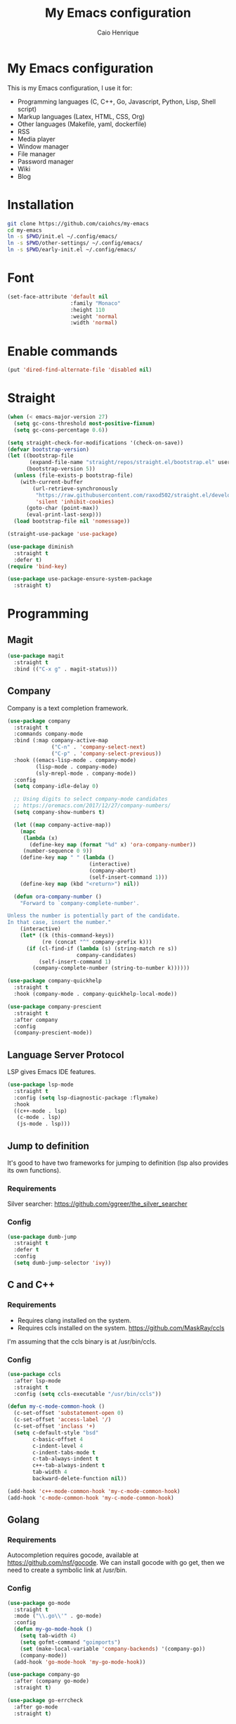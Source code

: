#+TITLE: My Emacs configuration
#+AUTHOR: Caio Henrique
#+OPTIONS: toc:nil

* My Emacs configuration
#+ATTR_HTML: :width 100%
[[./imgs/my-emacs.png]]

This is my Emacs configuration, I use it for:
- Programming languages (C, C++, Go, Javascript, Python, Lisp, Shell script)
- Markup languages (Latex, HTML, CSS, Org)
- Other languages (Makefile, yaml, dockerfile)
- RSS
- Media player
- Window manager
- File manager
- Password manager
- Wiki
- Blog

* Installation
#+begin_src bash
  git clone https://github.com/caiohcs/my-emacs
  cd my-emacs
  ln -s $PWD/init.el ~/.config/emacs/
  ln -s $PWD/other-settings/ ~/.config/emacs/
  ln -s $PWD/early-init.el ~/.config/emacs/
#+end_src

* Font
#+begin_src emacs-lisp :tangle yes
  (set-face-attribute 'default nil
                      :family "Monaco"
                      :height 110
                      :weight 'normal
                      :width 'normal)
#+end_src

* Enable commands
#+begin_src emacs-lisp :tangle yes
  (put 'dired-find-alternate-file 'disabled nil)
#+end_src


* Straight
#+begin_src emacs-lisp :tangle yes
  (when (< emacs-major-version 27)
    (setq gc-cons-threshold most-positive-fixnum)
    (setq gc-cons-percentage 0.6))

  (setq straight-check-for-modifications '(check-on-save))
  (defvar bootstrap-version)
  (let ((bootstrap-file
         (expand-file-name "straight/repos/straight.el/bootstrap.el" user-emacs-directory))
        (bootstrap-version 5))
    (unless (file-exists-p bootstrap-file)
      (with-current-buffer
          (url-retrieve-synchronously
           "https://raw.githubusercontent.com/raxod502/straight.el/develop/install.el"
           'silent 'inhibit-cookies)
        (goto-char (point-max))
        (eval-print-last-sexp)))
    (load bootstrap-file nil 'nomessage))

  (straight-use-package 'use-package)

  (use-package diminish
    :straight t
    :defer t)
  (require 'bind-key)

  (use-package use-package-ensure-system-package
    :straight t)
#+end_src

* Programming
** Magit
#+BEGIN_SRC emacs-lisp :tangle yes
  (use-package magit
    :straight t
    :bind (("C-x g" . magit-status)))
#+END_SRC

** Company
Company is a text completion framework.
#+BEGIN_SRC emacs-lisp :tangle yes
  (use-package company
    :straight t
    :commands company-mode
    :bind (:map company-active-map
                ("C-n" . 'company-select-next)
                ("C-p" . 'company-select-previous))
    :hook ((emacs-lisp-mode . company-mode)
           (lisp-mode . company-mode)
           (sly-mrepl-mode . company-mode))
    :config
    (setq company-idle-delay 0)

    ;; Using digits to select company-mode candidates
    ;; https://oremacs.com/2017/12/27/company-numbers/
    (setq company-show-numbers t)

    (let ((map company-active-map))
      (mapc
       (lambda (x)
         (define-key map (format "%d" x) 'ora-company-number))
       (number-sequence 0 9))
      (define-key map " " (lambda ()
                            (interactive)
                            (company-abort)
                            (self-insert-command 1)))
      (define-key map (kbd "<return>") nil))

    (defun ora-company-number ()
      "Forward to `company-complete-number'.

  Unless the number is potentially part of the candidate.
  In that case, insert the number."
      (interactive)
      (let* ((k (this-command-keys))
             (re (concat "^" company-prefix k)))
        (if (cl-find-if (lambda (s) (string-match re s))
                        company-candidates)
            (self-insert-command 1)
          (company-complete-number (string-to-number k))))))

  (use-package company-quickhelp
    :straight t
    :hook (company-mode . company-quickhelp-local-mode))

  (use-package company-prescient
    :straight t
    :after company
    :config
    (company-prescient-mode))
#+END_SRC

** Language Server Protocol
LSP gives Emacs IDE features.
#+BEGIN_SRC emacs-lisp :tangle yes
  (use-package lsp-mode
    :straight t
    :config (setq lsp-diagnostic-package :flymake)
    :hook
    ((c++-mode . lsp)
     (c-mode . lsp)
     (js-mode . lsp)))
#+END_SRC

** Jump to definition
It's good to have two frameworks for jumping to definition (lsp also provides its own functions).

*** Requirements
Silver searcher: https://github.com/ggreer/the_silver_searcher

*** Config
#+begin_src emacs-lisp :tangle yes
  (use-package dumb-jump
    :straight t
    :defer t
    :config
    (setq dumb-jump-selector 'ivy))
#+end_src

** C and C++
*** Requirements
- Requires clang installed on the system.
- Requires ccls installed on the system. https://github.com/MaskRay/ccls
I'm assuming that the ccls binary is at /usr/bin/ccls.

*** Config
#+BEGIN_SRC emacs-lisp :tangle yes
  (use-package ccls
    :after lsp-mode
    :straight t
    :config (setq ccls-executable "/usr/bin/ccls"))

  (defun my-c-mode-common-hook ()
    (c-set-offset 'substatement-open 0)
    (c-set-offset 'access-label '/)
    (c-set-offset 'inclass '+)
    (setq c-default-style "bsd"
          c-basic-offset 4
          c-indent-level 4
          c-indent-tabs-mode t
          c-tab-always-indent t
          c++-tab-always-indent t
          tab-width 4
          backward-delete-function nil))

  (add-hook 'c++-mode-common-hook 'my-c-mode-common-hook)
  (add-hook 'c-mode-common-hook 'my-c-mode-common-hook)
#+END_SRC

** Golang
*** Requirements
Autocompletion requires gocode, available at https://github.com/nsf/gocode.
We can install gocode with go get, then we need to create a symbolic link at /usr/bin.

*** Config
#+BEGIN_SRC emacs-lisp :tangle yes
  (use-package go-mode
    :straight t
    :mode ("\\.go\\'" . go-mode)
    :config
    (defun my-go-mode-hook ()
      (setq tab-width 4)
      (setq gofmt-command "goimports")
      (set (make-local-variable 'company-backends) '(company-go))
      (company-mode))
    (add-hook 'go-mode-hook 'my-go-mode-hook))

  (use-package company-go
    :after (company go-mode)
    :straight t)

  (use-package go-errcheck
    :after go-mode
    :straight t)
#+END_SRC

** Lisp
*** Config
#+BEGIN_SRC emacs-lisp :tangle yes
  (use-package sly
    :straight t
    :defer t
    :config
    (setq inferior-lisp-program "sbcl"))

  (use-package suggest
    :straight t
    :defer t)

  (use-package lispy
    :straight t
    :hook ((emacs-lisp-mode . lispy-mode)
           (lisp-mode . lispy-mode)
           (clojure-mode . lispy-mode)
           (scheme-mode . lispy-mode)
           (sly-mrepl-mode . lispy-mode)))
#+END_SRC

** Scheme
#+BEGIN_SRC emacs-lisp :tangle yes
  (use-package geiser
    :straight t
    :defer run-geiser
    :config
    ;; I have to use the guile2.2 binary because of Fedora
    (setq geiser-guile-binary "guile2.2"))
#+END_SRC

** Clojure
#+BEGIN_SRC emacs-lisp :tangle yes
  (use-package cider
    :straight t
    :defer t)
#+END_SRC

** Python
#+BEGIN_SRC emacs-lisp :tangle yes
  (use-package elpy
    :straight t
    :hook ((python-mode . elpy-enable)
           (python-mode . display-line-numbers-mode))
    :config (setq elpy-rpc-backend "jedi"))

  (use-package lsp-jedi
    :disabled t
    :config
    (with-eval-after-load "lsp-mode"
      (add-to-list 'lsp-disabled-clients 'pyls)
      (add-to-list 'lsp-enabled-clients 'jedi)))

  (use-package lpy
    :straight t
    :hook (python-mode . lpy-mode))

  (use-package dap-mode
    :straight t
    :config (require 'dap-python)
    :after elpy)

  (use-package pytest
    :straight t
    :after elpy)

  (use-package pyenv
    :straight (:host github :repo "aiguofer/pyenv.el")
    :hook (python-mode . global-pyenv-mode))
#+END_SRC

** Haskell
#+BEGIN_SRC emacs-lisp :tangle yes
  (use-package haskell-mode
    :straight t
    :mode ("\\.hs\\'" . haskell-mode))
#+END_SRC

** Web
*** HTML/CSS
#+BEGIN_SRC emacs-lisp :tangle yes
  (use-package emmet-mode
    :straight t
    :hook ((web-mode . emmet-mode)
           (css-mode . emmet-mode)))

  (use-package web-mode
    :straight t
    :mode (("\\.html\\'" . web-mode)))

  (use-package rainbow-mode
    :straight t
    :diminish rainbow-mode
    :hook ((org-mode . rainbow-mode)
           (web-mode . rainbow-mode)))

  (use-package impatient-mode
    :straight t
    :defer t)
#+END_SRC

*** HTTP
#+BEGIN_SRC emacs-lisp :tangle yes
  (use-package simple-httpd
    :straight t
    :defer t)

  (use-package request
    :straight t
    :defer t)
#+END_SRC

*** JS
#+BEGIN_SRC emacs-lisp :tangle yes
  (use-package js2-mode
    :straight t
    :mode ("\\.js\\'" . js2-mode))

  (use-package tide
    :straight t
    :hook (js-mode . tide-mode)
    :config
    (tide-setup)
    (setq company-tooltip-align-annotations t)
    (eldoc-mode)
    (tide-hl-identifier-mode)
    (company-mode))
#+END_SRC

** Yaml
#+BEGIN_SRC emacs-lisp :tangle yes
  (use-package yaml-mode
    :straight t
    :mode ("\\.yml\\'" . yaml-mode))
#+END_SRC

** Docker
#+BEGIN_SRC emacs-lisp :tangle yes
  (use-package docker
    :straight t
    :commands docker)

  (use-package dockerfile-mode
    :straight t
    :mode ("Dockerfile\\'" . dockerfile-mode))
#+END_SRC

** Yasnippet
*** Config
#+begin_src emacs-lisp :tangle yes
  (use-package yasnippet
    :straight t
    :hook ((lisp-interaction-mode . yas-minor-mode)
           (emacs-lisp-mode . yas-minor-mode)
           (lisp-mode . yas-minor-mode)
           (org-mode . yas-minor-mode)
           (c++-mode . yas-minor-mode)
           (c-mode . yas-minor-mode)))

  (use-package yasnippet-snippets
    :straight t
    :after yasnippet
    :defer 3.2
    :config (yas-reload-all))
#+end_src

*** Tiny
Tiny Is Not Yasnippet
#+BEGIN_SRC emacs-lisp :tangle yes
  (use-package tiny
    :straight t
    :defer t)
#+END_SRC

* Dashboard
#+BEGIN_SRC emacs-lisp :tangle yes
  ;; Dashboard requirements.
  (use-package all-the-icons
    :straight t)

  (use-package page-break-lines
    :straight t)

  (use-package dashboard
    :straight t
    :after (all-the-icons page-break-lines)
    :config
    ;; Dashboard configuration.
    (dashboard-setup-startup-hook)
    (setq dashboard-banner-logo-title "Welcome to Emacs")
    (setq dashboard-startup-banner 'logo)
    (setq dashboard-items '((recents . 5)
                            (bookmarks . 5)))
    (setq dashboard-set-init-info t)
    (setq dashboard-set-heading-icons t)
    (setq dashboard-set-file-icons t)
    (setq initial-buffer-choice (lambda () (get-buffer "*dashboard*"))))
#+END_SRC

* Org
** Config
#+BEGIN_SRC emacs-lisp :tangle yes
  (use-package org
    :straight t
    :mode ("\\.org\\'" . org-mode)
    :diminish org-indent-mode
    :config
    (setq org-agenda-files "~/notes/agenda.org")
    (setq org-directory "~/notes")
    (require 'ox-html)
    (require 'ox-latex)
    (require 'ox-md)
    (setq org-startup-indented t)
    (org-babel-do-load-languages
     'org-babel-load-languages
     '((python . t)
       (emacs-lisp . t)
       (shell . t)
       (lisp . t)
       (gnuplot . t)
       (R . t)
       (C . t)))
    (setq org-src-window-setup 'current-window)
    (setq org-agenda-window-setup 'current-window))

  ;; GNU Emacs minor mode that provides vi-like bindings for org-mode
  (use-package worf
    :straight t
    :hook (org-mode . worf-mode))

  (use-package org-bullets
    :straight t
    :hook (org-mode . org-bullets-mode))

  (use-package ob-async
    :straight t
    :defer 7.3)

  ;; references
  (use-package org-ref
    :straight t
    :defer t
    :config
    (setq reftex-default-bibliography '("~/notes/roam/math.bib")
          org-ref-default-bibliography '("~/notes/roam/math.bib")))
#+END_SRC

** Roam
#+BEGIN_SRC emacs-lisp :tangle yes
  (use-package org-roam
    :straight t
    ;; :ensure-system-package
    ;; ((sqlite3)
    ;;  (graphviz))
    :defer t
    :bind
    (:map org-roam-mode-map
          (("C-c n l" . org-roam)
           ("C-c n f" . org-roam-find-file)
           ("C-c n g" . org-roam-graph-show))
          :map org-mode-map
          (("C-c n i" . org-roam-insert))
          (("C-c n I" . org-roam-insert-immediate)))
    :config
    (setq org-roam-directory "~/notes/roam/")
    (setq org-roam-index-file "Index.org")
    (setq org-roam-graph-node-extra-config '(("shape" . "ellipse")
                                             ("style" . "rounded,filled")
                                             ("fillcolor" . "#EFEFFF")
                                             ("color" . "#DEDEFF")
                                             ("fontcolor" . "#111111")))
    (setq org-roam-graph-viewer "chromium")
    (setq org-roam-capture-templates
          (list `("d" "default" plain #'org-roam--capture-get-point
                  "%?"
                  :file-name "%<%Y%m%d%H%M%S>-${slug}"
                  :head ,(concat "#+title: ${title}\n"
                                 "#+author: \"Caio Henrique\"\n"
                                 "#+date: <%<%Y-%m-%d>>\n")
                  :unnarrowed t)))
    (require 'org-roam-protocol))

  (use-package org-roam-server
    :straight t
    :defer t
    :config
    (setq org-roam-server-host "0.0.0.0"
          org-roam-server-port 8082
          org-roam-server-export-inline-images t
          org-roam-server-authenticate nil
          org-roam-server-network-poll t
          org-roam-server-network-arrows nil
          org-roam-server-network-label-truncate t
          org-roam-server-network-label-truncate-length 60
          org-roam-server-network-label-wrap-length 20))
#+END_SRC

** Exporting
#+BEGIN_SRC emacs-lisp :tangle yes
  ;; Export to html with syntax highlighting
  (use-package htmlize
    :straight t
    :defer t)

  ;; Export to Markdown with syntax highlighting
  (use-package ox-gfm
    :straight t
    :defer t)
#+END_SRC

** Presentations
*** Requirements
Requires reveal.js to create html presentations.

*** Config
#+BEGIN_SRC emacs-lisp :tangle yes
  ;; Package used to create presentations using reveal.js.
  ;; Requires the installation of reveaj.js.
  (use-package ox-reveal
    :straight t
    :defer t
    :config
    (setq org-reveal-root "file:///home/spvk/notes/presentations/reveal.js"))
#+END_SRC

* Plots
** gnuplot
#+begin_src emacs-lisp :tangle yes
  (use-package gnuplot
    :straight t
    :defer t)
#+end_src

** R
#+begin_src emacs-lisp :tangle yes
  (use-package ess
    :straight t
    :defer t)
#+end_src

* Markdown
#+BEGIN_SRC emacs-lisp :tangle yes
  (use-package markdown-toc
    :straight t
    :defer t)
#+END_SRC

* LaTeX
#+BEGIN_SRC emacs-lisp :tangle yes
  (use-package tex
    :straight auctex
    :defer t
    :hook (TeX-mode . (lambda ()
                        (company-mode)))
    :config
    (setq TeX-auto-save t)
    (setq TeX-parse-self t))

  (use-package company-auctex
    :straight t
    :after (auctex company)
    :config
    (company-auctex-init))

  (use-package ivy-bibtex
    :straight t
    :after auctex
    :config
    (setq bibtex-completion-bibliography
          '("~/projects/tex/test.bib")))
#+END_SRC

* Theme
My favorite themes packages are zerodark-theme, kaolin-themes, moe-theme and dracula-theme.
There is a function bound to <f5> to switch between light mode and dark mode.
#+BEGIN_SRC emacs-lisp :tangle yes
  (use-package kaolin-themes
    :straight t)

  (use-package doom-themes
    :straight t)

  (defun toggle-light-dark-theme--custom-choices (theme)
    "Used to create the choice widget options of the
  toggle-light-dark-theme custom variables."
    `(const :tag ,(symbol-name theme) ,theme))

  (defcustom toggle-light-dark-theme-light-theme 'doom-acario-light
    "The light theme that the function toggle-light-dark-theme will use."
    :type `(choice ,@(mapcar #'toggle-light-dark-theme--custom-choices
                             (custom-available-themes))))

  (defcustom toggle-light-dark-theme-dark-theme 'kaolin-galaxy
    "The dark theme that the function toggle-light-dark-theme will use."
    :type `(choice ,@(mapcar #'toggle-light-dark-theme--custom-choices
                             (custom-available-themes))))

  (defvar toggle-light-dark-theme--current-theme 'dark)

  (defun toggle-light-dark-theme ()
    "Disables all custom enabled themes and then toggles between a
  light and a dark theme, which are the values of the variables
  toggle-light-dark-theme-light-theme and toggle-light-dark-theme-dark-theme."
    (interactive)
    (mapc #'disable-theme custom-enabled-themes)
    (powerline-reset)
    (cond ((eq toggle-light-dark-theme--current-theme 'light)
           (load-theme toggle-light-dark-theme-dark-theme)
           (setq toggle-light-dark-theme--current-theme 'dark))
          (t
           (load-theme toggle-light-dark-theme-light-theme)
           (setq toggle-light-dark-theme--current-theme 'light))))

  (define-key-after
    global-map
    [menu-bar options customize customize-toggle-light-dark-theme]
    '("Toggle light and dark theme" . toggle-light-dark-theme)
    'customize-themes)

  (global-set-key (kbd "<f5>") #'toggle-light-dark-theme)
#+END_SRC

* Hydra
#+BEGIN_SRC emacs-lisp :tangle yes
  (use-package hydra
    :straight t
    :defer 2.5)
#+END_SRC

** Hydra Modal editing
[[./imgs/hydra.png]]
#+BEGIN_SRC emacs-lisp :tangle yes
  (load-file (concat user-emacs-directory "other-settings/hydra-modal.el"))
#+END_SRC

** Hydra EMMS
#+BEGIN_SRC emacs-lisp :tangle yes
  (defhydra hydra-emms (:color teal
                               :hint nil)
    "
      _p_:laylist  _b_:rowse  _r_:eset  _c_:onnect
      _k_:ill      _u_:pdate
    "
    ("q" nil "quit")
    ("p" emms)
    ("b" emms-smart-browse)
    ("r" emms-player-mpd-update-all-reset-cache)
    ("c" mpd/start-music-daemon)
    ("k" mpd/kill-music-daemon)
    ("u" mpd/update-database))

  (global-set-key (kbd "s-m") 'hydra-emms/body)
  (global-set-key (kbd "C-: m") 'hydra-emms/body)
#+END_SRC

** Hydra to launch programs
#+BEGIN_SRC emacs-lisp :tangle yes
  (defun exwm-async-run (name)
    (start-process name nil name))

  (defhydra hydra-programs (:color teal
                               :hint nil)
    "
    _B_:rowser _a_:genda    _e_:lfeed _p_:ass     _y_:tdl
    _g_:nus    _D_:ebbugs   _s_:hell  _w_:ebjump  _d_:ictionary
    _i_:spell  _b_:ookmarks _E_:ww    _r_:ecentf  _c_:alc
    "
    ("q" nil "quit")
    ("B" (exwm-async-run "chromium"))
    ("b" hydra-bookmarks/body)
    ("d" hydra-dictionary/body)
    ("a" org-agenda)
    ("i" hydra-ispell/body)
    ("e" elfeed)
    ("E" eww-search-words)
    ("p" pass)
    ("c" calc)
    ("r" counsel-recentf)
    ("g" gnus)
    ("D" debbugs-gnu)
    ("s" eshell)
    ("w" webjump)
    ("y" hydra-ytdl/body))

  (global-set-key (kbd "C-c p") 'hydra-programs/body)
#+END_SRC

** Hydra dictionary
#+BEGIN_SRC emacs-lisp :tangle yes
  (defhydra hydra-dictionary (:color teal
                                     :hint nil)
      ("q" nil "quit")
      ("l" dictionary-lookup-definition "lookup")
      ("s" dictionary-search "search")
      ("n" dictionary-new-search "new search")
      ("p" dictionary-previous "previous")
      ("c" dictionary-close "close"))
#+END_SRC

** Hydra ispell
#+BEGIN_SRC emacs-lisp :tangle yes
  (defhydra hydra-ispell (:color teal
                                 :hint nil)
      "
      _r_:egion  _c_:hange-dictionary
      "
      ("q" nil "quit")
      ("r" ispell-region)
      ("c" ispell-change-dictionary))
#+END_SRC

** Hydra multiple cursors
#+BEGIN_SRC emacs-lisp :tangle yes
  (defhydra hydra-multiple-cursors (:color pink
                                           :hint nil
                                           :post hydra-modal--call-body-conditionally)
    ("q" nil "quit")
    ("n" mc/mark-next-like-this "next" :column "Mark")
    ("p" mc/mark-previous-like-this "previous")
    ("N" mc/unmark-next-like-this "next" :column "Unmark")
    ("P" mc/unmark-previous-like-this "previous")
    ("r" mc/mark-all-like-this "like region" :column "All like this")
    ("R" mc/mark-all-in-region "in region")
    ("a" mc/edit-beginnings-of-lines "beginning" :column "Lines")
    ("e" mc/edit-ends-of-lines "end")
    ("i n" mc/insert-numbers "numbers" :column "Insert")
    ("i l" mc/insert-letters "letters")
    ("S s" mc/sort-regions "sort" :column "Sort")
    ("S r" mc/reverse-regions "reverse")
    ("s n" mc/skip-to-next-like-this "next" :column "Skip")
    ("s p" mc/skip-to-previous-like-this "previous"))

  (global-set-key (kbd "C-c m") 'hydra-multiple-cursors/body)
#+END_SRC

** Hydra project
#+begin_src emacs-lisp :tangle yes
  (defhydra hydra-project (:color teal
                                  :hint nil)
    "
    _f_: find-file  _g_: regexp  _e_: eshell   _G_: interactive regexp
    _c_: compile    _d_: dired   _r_: replace  _&_: async shell
    _b_: buffers    _p_: projects            ^^_k_: kill buffer
    "
    ("q" nil "quit")
    ("f" project-find-file)
    ("g" project-find-regexp)
    ("b" project-switch-to-buffer)
    ("k" project-kill-buffers)
    ("G" project-search)
    ("r" project-query-replace-regexp)
    ("d" project-dired)
    ("e" project-eshell)
    ("c" project-compile)
    ("p" project-switch-project)
    ("&" project-async-shell-command))

  (global-set-key (kbd "C-c P") 'hydra-project/body)
#+end_src

** Hydra AVY
#+BEGIN_SRC emacs-lisp :tangle yes
  (defhydra hydra-avy (:color teal
                              :hint nil
                              :post hydra-modal--call-body-conditionally)
    ("q" nil "quit")
    (":" avy-goto-char-timer "timer" :column "Motion")
    (";" avy-goto-char-2 "char2")
    ("p" avy-goto-word-1-above "above")
    ("n" avy-goto-word-1-below "below")
    ("'" avy-goto-line "line")
    ("p" avy-pop-mark "pop")
    ("m '" avy-move-line "line" :column "Move")
    ("m r" avy-move-region "region")
    ("t" avy-transpose-lines-in-region "transpose")
    ("k r" avy-kill-region "region" :column "Kill")
    ("k '" avy-kill-whole-line "line"))

  (global-set-key (kbd "C-:") 'hydra-avy/body)
#+END_SRC

** Hydra macros
#+BEGIN_SRC emacs-lisp :tangle yes
  (defhydra hydra-macros (:color teal
                                 :hint nil)
    "
    _r_: region  _e_: execute   _c_: counter  _f_: format
    _n_: next    _p_: previous  _i_: insert   _q_: query
   _(_: start  _)_: stop
    "
    ("q" nil "quit")
    ("Q" kbd-macro-query)
    ("(" kmacro-start-macro-or-insert-counter)
    (")" kmacro-end-or-call-macro)
    ("r" apply-macro-to-region-lines)
    ("e" kmacro-end-and-call-macro)
    ("n" kmacro-cycle-ring-next)
    ("p" kmacro-cycle-ring-previous)
    ("i" kmacro-insert-counter)
    ("c" kmacro-set-counter)
    ("q" kbd-macro-query)
    ("f" kmacro-set-format))

  (global-set-key (kbd "C-c M") 'hydra-macros/body)
#+END_SRC

** Hydra Youtube dl
#+BEGIN_SRC emacs-lisp :tangle yes
  (defhydra hydra-ytdl (:color teal
                               :hint nil)
    "
    _d_:ownload   _l_:ist  _o_:pen  _p_:laylist
    "
    ("q" nil "quit")
    ("d" ytdl-download)
    ("o" ytdl-download-open)
    ("l" ytdl-show-list)
    ("p" ytdl-download-playlist))
#+END_SRC

** Hydra dump jump
https://github.com/jacktasia/dumb-jump
#+BEGIN_SRC emacs-lisp :tangle yes
  (defhydra hydra-dumb-jump (:color teal :columns 3)
    "Dumb Jump"
    ("q" nil "quit")
    ("j" dumb-jump-go "Go")
    ("o" dumb-jump-go-other-window "Other window")
    ("e" dumb-jump-go-prefer-external "Go external")
    ("i" dumb-jump-go-prompt "Prompt")
    ("l" dumb-jump-quick-look "Quick look")
    ("b" dumb-jump-back "Back")
    ("x" dumb-jump-go-prefer-external-other-window "Go external other window"))
#+END_SRC

** Hydra IDE
#+begin_src emacs-lisp :tangle yes
  (defhydra hydra-ide (:color teal
                              :hint nil)
    ("q" nil "quit")
    ("l" hydra-lsp/body "lsp" :column "IDE features")
    ("d" hydra-dumb-jump/body "dumb-jump"))

  (global-set-key (kbd "C-c i") 'hydra-ide/body)
#+end_src

** Hydra lsp
https://github.com/abo-abo/hydra/wiki/lsp-mode
#+BEGIN_SRC emacs-lisp :tangle yes
  (defhydra hydra-lsp (:exit t :hint nil)
    "
   Buffer^^               Server^^                   Symbol
  -------------------------------------------------------------------------------------
   [_f_] format           [_M-r_] restart            [_d_] declaration  [_i_] implementation  [_o_] documentation
   [_m_] imenu            [_S_]   shutdown           [_D_] definition   [_t_] type            [_r_] rename
   [_x_] execute action   [_M-s_] describe session   [_R_] references   [_s_] signature"
    ("d" lsp-find-declaration)
    ("D" lsp-ui-peek-find-definitions)
    ("R" lsp-ui-peek-find-references)
    ("i" lsp-ui-peek-find-implementation)
    ("t" lsp-find-type-definition)
    ("s" lsp-signature-help)
    ("o" lsp-describe-thing-at-point)
    ("r" lsp-rename)

    ("f" lsp-format-buffer)
    ("m" lsp-ui-imenu)
    ("x" lsp-execute-code-action)

    ("M-s" lsp-describe-session)
    ("M-r" lsp-restart-workspace)
    ("S" lsp-shutdown-workspace))
#+END_SRC

** Hydra Org Roam
#+BEGIN_SRC emacs-lisp :tangle yes
  (defhydra hydra-roam (:color teal
                               :hint nil)
    "
    _f_:ind file  _i_:nsert  _I_:ndex  _g_:raph
    _c_:apture  _s_:erver
    "
    ("q" nil "quit")
    ("f" org-roam-find-file)
    ("i" org-roam-insert)
    ("I" org-roam-jump-to-index)
    ("g" org-roam-graph)
    ("c" org-roam-capture)
    ("s" org-roam-server-mode))

  (global-set-key (kbd "C-c r") 'hydra-roam/body)
#+END_SRC

** Hydra frames
#+BEGIN_SRC emacs-lisp :tangle yes
  (defhydra hydra-frames-windows (:color teal
                                         :hint nil)
    "
    Frame commands:
    _m_: make-frame   _d_: delete-frame          _Z_: suspend-frame
    _q_: quit         _b_: buffer-other-frame    _M_: toggle-maximize
    _o_: other-frame  _f_: find-file-other-frame
    Window commands:
    _0_: delete-window     _1_: delete-other-window  _2_: split below
    _3_: split right       _\\^_: enlarge vertical     _-_: shrink vertical
    _{_: shrink horizontal _}_: enlarge horizontal   _+_: balance-windows
    _a_: ace-window        _t_: toggle-window-split  _O_: other-window
    _k_/_j_/_h_/_l_: windmove-up/down/left/right
    _M-k_/_M-j_/_M-h_/_M-l_: buf-move-up/down/left/right
    Tab hydra: _T_"
    ;; Frame commands
    ("m" make-frame-command)
    ("b" switch-to-buffer-other-frame)
    ("d" delete-frame)
    ("o" other-frame)
    ("f" find-file-other-frame)
    ("Z" suspend-frame)
    ("M" toggle-frame-maximized)
    ;; Window commands
    ("0" delete-window)
    ("1" delete-other-windows)
    ("2" split-window-below)
    ("3" split-window-right)
    ("^" enlarge-window :color pink)
    ("-" shrink-window :color pink)
    ("}" enlarge-window-horizontally :color pink)
    ("{" shrink-window-horizontally :color pink)
    ("+" balance-windows)
    ("t" toggle-window-split)
    ("a" ace-window)
    ("O" other-window)
    ("k" windmove-up)
    ("j" windmove-down)
    ("h" windmove-left)
    ("l" windmove-right)
    ("M-k" buf-move-up)
    ("M-j" buf-move-down)
    ("M-h" buf-move-left)
    ("M-l" buf-move-right)
    ;; Tab hydra
    ("T" hydra-tab/body)
    ("q" nil))

  (global-set-key (kbd "C-z") 'hydra-frames-windows/body)
#+END_SRC

** Hydra tabs
#+begin_src emacs-lisp :tangle yes
  (defhydra hydra-tab (:color teal
                              :hint nil)
    "
    tab-bar commands:
    _2_: tab-new  _<tab>_: tab-next      _C-<tab>_: tab-previous  _b_: switch-to-buffer-other-tab
    _u_: tab-undo  _d_: dired-other-tab  _r_: tab-rename         _<RET>_: tab-bar-select-tab-by-name
    "
    ("q" nil "quit")
    ("2" tab-new)
    ("r" tab-rename)
    ("b" switch-to-buffer-other-tab)
    ("f" find-file-other-tab)
    ("<RET>" tab-bar-select-tab-by-name)
    ("C-<tab>" tab-previous)
    ("<tab>" tab-next)
    ("u" tab-undo)
    ("d" dired-other-tab))
#+end_src

* Ledger
#+begin_src emacs-lisp :tangle yes
  (use-package ledger-mode
    :straight t
    :mode "\\.dat\\'"
    :config
    (setq ledger-reports
          '(("bal" "gpg2 --decrypt %(ledger-file) 2>/dev/null | %(binary) -f - bal")
            ("reg" "gpg2 --decrypt %(ledger-file) 2>/dev/null | %(binary) -f - reg")
            ("payee" "gpg2 --decrypt %(ledger-file) 2>/dev/null | %(binary) -f - reg @%(payee)")
            ("account" "gpg2 --decrypt %(ledger-file) 2>/dev/null | %(binary) -f - reg %(account)"))))
#+end_src

* Bookmarks
#+BEGIN_SRC emacs-lisp :tangle yes
  (defhydra hydra-bookmarks (:color teal
                                    :hint nil)
    ("m" bookmark-set "set")
    ("b" bookmark-jump "jump")
    ("l" list-bookmarks "list")
    ("s" bookmark-save "save")
    ("q" nil "quit"))
#+END_SRC

* Prescient
#+begin_src  emacs-lisp :tangle yes
  (use-package prescient
    :straight t
    :defer t
    :config
    (setq prescient-sort-length-enable nil)
    (setq prescient-save-file (concat user-emacs-directory "personal-settings/prescient-save.el"))
    (prescient-persist-mode))
#+end_src

* Ivy
#+BEGIN_SRC emacs-lisp :tangle yes
  ;;; Global
  ;; Ivy is a generic completion tool
  (use-package ivy
    :straight t
    :diminish ivy-mode
    :defer 0.9
    :config
    (ivy-mode))

  (use-package swiper
    :straight t
    :after ivy
    :bind (("C-s" . swiper)
           ("C-M-s" . swiper-thing-at-point)))

  (use-package counsel
    :straight t
    :after ivy
    :diminish counsel-mode
    :config
    (counsel-mode))

  (use-package ivy-avy
    :straight t
    :after (ivy avy))

  (use-package ivy-prescient
    :straight t
    :after counsel
    :config
    (ivy-prescient-mode)
    (setq ivy-initial-inputs-alist ivy-prescient--old-initial-inputs-alist))
#+END_SRC

* Regular expressions
#+begin_src emacs-lisp :tangle yes
  (use-package visual-regexp-steroids
    :straight t
    :defer t)
#+end_src

* Kill ring
#+BEGIN_SRC emacs-lisp :tangle yes
  (use-package popup-kill-ring
    :straight t
    :bind (("M-y" . popup-kill-ring)))
#+END_SRC

* Which-key
#+BEGIN_SRC emacs-lisp :tangle yes
  (use-package which-key
    :straight t
    :defer t)
#+END_SRC

* Modeline
#+BEGIN_SRC emacs-lisp :tangle yes
  (display-time-mode t)

  (use-package spaceline
    :straight t
    :defer 2.2
    :config
    (require 'spaceline-config)
    (setq powerline-default-separator 'arrow)
    (setq spaceline-line-column-p nil)
    (setq spaceline-buffer-size nil)
    (setq spaceline-workspace-numbers-unicode t)
    (setq spaceline-buffer-encoding-abbrev-p nil)
    (spaceline-spacemacs-theme))
#+END_SRC

* Parentheses
#+BEGIN_SRC emacs-lisp :tangle yes
  (use-package smartparens
    :straight t
    :defer 5.1
    :diminish smartparens-mode
    :config
    (smartparens-global-mode))

  (use-package highlight-parentheses
    :straight t
    :defer 5.3
    :diminish highlight-parentheses-mode
    :config (global-highlight-parentheses-mode))

  (defvar show-paren-delay 0)
  (show-paren-mode t)
#+END_SRC

* Buffer-move
#+BEGIN_SRC emacs-lisp :tangle yes
  (use-package buffer-move
    :straight t
    :defer t)
#+END_SRC

* Toggle window split
From https://www.emacswiki.org/emacs/ToggleWindowSplit
#+begin_src emacs-lisp :tangle yes
  (defun toggle-window-split ()
    (interactive)
    (if (= (count-windows) 2)
        (let* ((this-win-buffer (window-buffer))
               (next-win-buffer (window-buffer (next-window)))
               (this-win-edges (window-edges (selected-window)))
               (next-win-edges (window-edges (next-window)))
               (this-win-2nd (not (and (<= (car this-win-edges)
                                           (car next-win-edges))
                                       (<= (cadr this-win-edges)
                                           (cadr next-win-edges)))))
               (splitter
                (if (= (car this-win-edges)
                       (car (window-edges (next-window))))
                    'split-window-horizontally
                  'split-window-vertically)))
          (delete-other-windows)
          (let ((first-win (selected-window)))
            (funcall splitter)
            (if this-win-2nd (other-window 1))
            (set-window-buffer (selected-window) this-win-buffer)
            (set-window-buffer (next-window) next-win-buffer)
            (select-window first-win)
            (if this-win-2nd (other-window 1))))))
#+end_src

* Ace-window
#+BEGIN_SRC emacs-lisp :tangle yes
  (use-package ace-window
    :straight t
    :defer t)
#+END_SRC

* Ace-link
#+BEGIN_SRC emacs-lisp :tangle yes
  (use-package ace-link
    :straight t
    :defer 4.1
    :config (ace-link-setup-default))
#+END_SRC

* Multiple cursors
#+BEGIN_SRC emacs-lisp :tangle yes
  (use-package multiple-cursors
    :straight t
    :defer t
    :init
    (setq mc/list-file (concat user-emacs-directory "other-settings/mc-lists.el")))
#+END_SRC

* Avy
#+BEGIN_SRC emacs-lisp :tangle yes
  (use-package avy
    :straight t
    :defer t)
#+END_SRC

* Undo-tree
#+BEGIN_SRC emacs-lisp :tangle yes
  (use-package undo-tree
    :straight t
    :bind (("C-x u" . undo-tree-visualize))
    :diminish undo-tree-mode
    :config (global-undo-tree-mode))
#+END_SRC

* Dired
#+BEGIN_SRC emacs-lisp :tangle yes
  (use-package dired
    :hook (dired-mode . dired-omit-mode)
    :bind (:map dired-mode-map
                ("<return>" . dired-find-alternate-file)
                ("C-<return>" . dired-find-file)
                ("<dead-circumflex>" . dired-up-directory)
                ("E" . image-dired)
                ("J" . dired-omit-mode)))

  (use-package dired-x
    :after dired
    :config
    (setq dired-omit-verbose nil)
    (setq dired-omit-files
          "^\\..+$"))

  (use-package peep-dired
    :straight t
    :after dired
    :bind (:map dired-mode-map
                ("P" . 'peep-dired)))

  (use-package dired-rainbow
    :straight t
    :after dired
    :config
    (dired-rainbow-define-chmod directory "#6cb2eb" "d.*")
    (dired-rainbow-define html "#eb5286" ("css" "less" "sass" "scss" "htm" "html"
                                          "jhtm" "mht" "eml" "mustache" "xhtml"))
    (dired-rainbow-define xml "#f2d024" ("xml" "xsd" "xsl" "xslt" "wsdl" "bib"
                                         "json" "msg" "pgn" "rss" "yaml" "yml" "rdata"))
    (dired-rainbow-define document "#9561e2" ("docm" "doc" "docx" "odb" "odt"
                                              "pdb" "pdf" "ps" "rtf" "djvu" "epub"
                                              "odp" "ppt" "pptx"))
    (dired-rainbow-define markdown "#ffed4a" ("org" "etx" "info" "markdown"
                                              "md" "mkd" "nfo" "pod" "rst"
                                              "tex" "textfile" "txt"))
    (dired-rainbow-define database "#6574cd" ("xlsx" "xls" "csv" "accdb" "db" "mdb"
                                              "sqlite" "nc"))
    (dired-rainbow-define media "#de751f" ("mp3" "mp4" "MP3" "MP4" "avi" "mpeg" "mpg"
                                           "flv" "ogg" "mov" "mid" "midi" "wav" "aiff" "flac"))
    (dired-rainbow-define image "#f66d9b" ("tiff" "tif" "cdr" "gif" "ico"
                                           "jpeg" "jpg" "png" "psd" "eps" "svg"))
    (dired-rainbow-define log "#c17d11" ("log"))
    (dired-rainbow-define shell "#f6993f" ("awk" "bash" "bat" "sed" "sh" "zsh" "vim"))
    (dired-rainbow-define interpreted "#38c172" ("py" "ipynb" "rb" "pl" "t" "msql" "mysql"
                                                 "pgsql" "sql" "r" "clj" "cljs" "scala" "js"))
    (dired-rainbow-define compiled "#4dc0b5" ("asm" "cl" "lisp" "el" "c" "h" "c++"
                                              "h++" "hpp" "hxx" "m" "cc" "cs" "cp" "cpp"
                                              "go" "f" "for" "ftn" "f90" "f95" "f03" "f08"
                                              "s" "rs" "hi" "hs" "pyc" ".java"))
    (dired-rainbow-define executable "#8cc4ff" ("exe" "msi"))
    (dired-rainbow-define compressed "#51d88a" ("7z" "zip" "bz2" "tgz" "txz" "gz"
                                                "xz" "z" "Z" "jar" "war" "ear" "rar"
                                                "sar" "xpi" "apk" "xz" "tar"))
    (dired-rainbow-define packaged "#faad63" ("deb" "rpm" "apk" "jad" "jar" "cab" "pak"
                                              "pk3" "vdf" "vpk" "bsp"))
    (dired-rainbow-define encrypted "#ffed4a" ("gpg" "pgp" "asc" "bfe" "enc" "signature"
                                               "sig" "p12" "pem"))
    (dired-rainbow-define fonts "#6cb2eb" ("afm" "fon" "fnt" "pfb" "pfm" "ttf" "otf"))
    (dired-rainbow-define partition "#e3342f" ("dmg" "iso" "bin" "nrg" "qcow" "toast"
                                               "vcd" "vmdk" "bak"))
    (dired-rainbow-define vc "#0074d9" ("git" "gitignore" "gitattributes" "gitmodules"))
    (dired-rainbow-define-chmod executable-unix "#38c172" "-.*x.*"))
#+END_SRC

* Smart region expanding
#+BEGIN_SRC emacs-lisp :tangle yes
  (use-package expand-region
    :straight t
    :bind (("C-=" . er/expand-region)))
#+END_SRC

* Tool bar, menu bar, line numbering etc
#+BEGIN_SRC emacs-lisp :tangle yes
  ;;; Variables
  (global-visual-line-mode)
  (global-set-key (kbd "TAB") 'self-insert-command)
  (global-set-key (kbd "\C-c h") 'highlight-symbol-at-point)
  (setq visible-bell 1)

  ;; For versions >= 27, this is done on early-init.el
  (when (< emacs-major-version 27)
    (menu-bar-mode -1)
    (tool-bar-mode -1)
    (scroll-bar-mode -1))
#+END_SRC

* Change backup/autosave folder
#+BEGIN_SRC emacs-lisp :tangle yes
  ;;; Change the backup/autosave folder.
  (defvar backup-dir (expand-file-name (concat user-emacs-directory "backup/")))
  (defvar autosave-dir (expand-file-name (concat user-emacs-directory "autosave/")))
  (setq backup-directory-alist (list (cons ".*" backup-dir)))
  (setq auto-save-list-file-prefix autosave-dir)
  (setq auto-save-file-name-transforms `((".*" ,autosave-dir t)))
#+END_SRC

* Sticky buffers
https://lists.gnu.org/archive/html/help-gnu-emacs/2007-05/msg00975.html
#+BEGIN_SRC emacs-lisp :tangle yes
  (define-minor-mode sticky-buffer-mode
    "Make the current window always display this buffer."
    nil " sticky" nil
    (set-window-dedicated-p (selected-window) sticky-buffer-mode))
#+END_SRC

* Read process output
Sets read-process-output-max to 1mb since the default is low. This should improve things that use servers like LSP.
#+BEGIN_SRC emacs-lisp :tangle yes
  (setq read-process-output-max (* 1024 1024))
#+END_SRC

* Spell checking
#+BEGIN_SRC emacs-lisp :tangle yes
  (defvar ispell-program-name "aspell")
#+END_SRC

* Diminish
#+BEGIN_SRC emacs-lisp :tangle yes
  (diminish 'visual-line-mode)
  (diminish 'auto-revert-mode)
  (diminish 'eldoc-mode)
#+END_SRC

* Treemacs
#+BEGIN_SRC emacs-lisp :tangle yes
  (use-package treemacs
    :straight t
    :defer t)
#+END_SRC

* Display commands
#+BEGIN_SRC emacs-lisp :tangle yes
  (use-package command-log-mode
    :straight t
    :defer t)
#+END_SRC

* Password manager
Requires pass.
#+BEGIN_SRC emacs-lisp :tangle yes
  (use-package pass
    :straight t
    :defer t)
#+END_SRC

* Debbugs
#+BEGIN_SRC emacs-lisp :tangle yes
  (use-package debbugs
    :straight t
    :defer t)
#+END_SRC

* PDF
** Requirements
See https://github.com/politza/pdf-tools.

** Config
#+BEGIN_SRC emacs-lisp :tangle yes
  (use-package pdf-tools
    :straight t
    :mode ("\\.pdf\\'" . pdf-view-mode))
#+END_SRC

* EMMS
I use mpd/mpc to play music.
I used Uncle Dave's config as a reference for the following settings.

#+BEGIN_SRC emacs-lisp :tangle yes
  (use-package emms
    :straight t
    :config
    (require 'emms-setup)
    (require 'emms-player-mpd)
    (emms-all)
    (setq emms-seek-seconds 5)
    (setq emms-player-list '(emms-player-mpd emms-player-mpv))
    (setq emms-info-functions '(emms-info-mpd))
    (setq emms-player-mpd-server-name "localhost")
    (setq emms-player-mpd-server-port "6601")
    :commands hydra-emms/body
    :bind
    (("<XF86AudioPrev>" . emms-previous)
     ("<XF86AudioNext>" . emms-next)
     ("<XF86AudioPlay>" . emms-pause)
     ("<XF86AudioStop>" . emms-stop)))

  (setq mpc-host "localhost:6601")

  (defun mpd/start-music-daemon ()
    "Start MPD, connects to it and syncs the metadata cache."
    (interactive)
    (shell-command "mpd")
    (mpd/update-database)
    (emms-player-mpd-connect)
    (emms-cache-set-from-mpd-all)
    (message "MPD Started!"))

  (defun mpd/kill-music-daemon ()
    "Stops playback and kill the music daemon."
    (interactive)
    (emms-stop)
    (call-process "killall" nil nil nil "mpd")
    (message "MPD Killed!"))


  (defun mpd/update-database ()
    "Updates the MPD database synchronously."
    (interactive)
    (call-process "mpc" nil nil nil "update")
    (message "MPD Database Updated!"))
#+END_SRC

* RSS
** Requirements
cURL.

** Config
#+BEGIN_SRC emacs-lisp :tangle yes
  (use-package elfeed
    :straight t
    :defer t
    :config (load-file (concat user-emacs-directory "personal-settings/feeds.el")))
#+END_SRC

** Youtube-dl
#+BEGIN_SRC emacs-lisp :tangle yes
  (use-package ytdl
    :straight t
    :commands ytdl-download
    :config
    (setq ytdl-media-player 'mpv))
#+END_SRC

** EXWM
#+BEGIN_SRC emacs-lisp :tangle yes
  (use-package exwm
    :straight t
    :disabled t
    :bind (("<XF86AudioRaiseVolume>" . (lambda ()
                                         (interactive)
                                         (call-process-shell-command "amixer set Master 5%+" nil 0)))
           ("<XF86AudioLowerVolume>" . (lambda ()
                                         (interactive)
                                         (call-process-shell-command "amixer set Master 5%-" nil 0)))
           ("<XF86AudioMute>" . (lambda ()
                                  (interactive)
                                  (call-process-shell-command "amixer set Master toggle" nil 0)))
           ("<print>" . (lambda ()
                          (interactive)
                          (call-process-shell-command "flameshot gui" nil 0))))
    :config
    (add-hook 'exwm-init-hook (lambda ()
                                (exwm-input-set-simulation-keys
                                 '(([?\C-w] . ?\C-x)
                                   ([?\M-w] . ?\C-c)
                                   ([?\C-y] . ?\C-v)
                                   ([?\C-s] . ?\C-f)))))

    (setq exwm-replace nil)
    (require 'exwm-config)
    (setq exwm-workspace-number 4)
    (require 'exwm-randr)
    (exwm-enable)
    (setq exwm-randr-workspace-output-plist '(0 "eDP-1" 1 "HDMI-1"))
    (add-hook 'exwm-randr-screen-change-hook
              (lambda ()
                (start-process-shell-command
                 "xrandr" nil "xrandr --output eDP-1 --right-of HDMI-1 --auto")))
    (exwm-randr-enable))
#+END_SRC

** Screenshots
Requires Emacs built with cairo.
#+BEGIN_SRC emacs-lisp :tangle yes
  (defun screenshot-svg ()
    "Save a screenshot of the current frame as an SVG image.
  Saves to a temp file and puts the filename in the kill ring."
    (interactive)
    (let* ((filename (make-temp-file "Emacs" nil ".svg"))
           (data (x-export-frames nil 'svg)))
      (with-temp-file filename
        (insert data))
      (kill-new filename)
      (message filename)))
#+END_SRC

* Bookmarks
#+BEGIN_SRC emacs-lisp :tangle yes
  (setq bookmark-default-file (concat user-emacs-directory "personal-settings/bookmarks"))
#+END_SRC

* Blog
#+BEGIN_SRC emacs-lisp :tangle yes
  (use-package org-static-blog
    :straight t
    :defer t
    :config (load-file (concat user-emacs-directory "personal-settings/blog.el")))
#+END_SRC

* Webjump
#+BEGIN_SRC emacs-lisp :tangle yes
  (use-package webjump
    :defer t
    :config (load-file (concat user-emacs-directory "personal-settings/webjump-sites.el")))
#+END_SRC

* Gnus
#+BEGIN_SRC emacs-lisp :tangle yes
  (use-package gnus
    :defer t
    :config (setq gnus-init-file (concat user-emacs-directory "personal-settings/gnus.el")))
#+END_SRC

* Theme
#+begin_src emacs-lisp :tangle yes
  (custom-set-variables
   ;; custom-set-variables was added by Custom.
   ;; If you edit it by hand, you could mess it up, so be careful.
   ;; Your init file should contain only one such instance.
   ;; If there is more than one, they won't work right.
   '(ansi-color-names-vector
     ["#F5F5F9" "#D70000" "#005F00" "#AF8700" "#1F55A0" "#AF005F" "#007687" "#0F1019"])
   '(custom-enabled-themes '(kaolin-galaxy))
   '(custom-safe-themes
     '("11cc65061e0a5410d6489af42f1d0f0478dbd181a9660f81a692ddc5f948bf34" "f2927d7d87e8207fa9a0a003c0f222d45c948845de162c885bf6ad2a255babfd" "4bca89c1004e24981c840d3a32755bf859a6910c65b829d9441814000cf6c3d0" default))
   '(fci-rule-color "#4E4E4E")
   '(jdee-db-active-breakpoint-face-colors (cons "#D0D0E3" "#009B7C"))
   '(jdee-db-requested-breakpoint-face-colors (cons "#D0D0E3" "#005F00"))
   '(jdee-db-spec-breakpoint-face-colors (cons "#D0D0E3" "#4E4E4E"))
   '(objed-cursor-color "#D70000")
   '(pdf-view-midnight-colors (cons "#0F1019" "#F5F5F9"))
   '(rustic-ansi-faces
     ["#F5F5F9" "#D70000" "#005F00" "#AF8700" "#1F55A0" "#AF005F" "#007687" "#0F1019"])
   '(vc-annotate-background "#F5F5F9")
   '(vc-annotate-color-map
     (list
      (cons 20 "#005F00")
      (cons 40 "#3a6c00")
      (cons 60 "#747900")
      (cons 80 "#AF8700")
      (cons 100 "#bc7900")
      (cons 120 "#c96c00")
      (cons 140 "#D75F00")
      (cons 160 "#c93f1f")
      (cons 180 "#bc1f3f")
      (cons 200 "#AF005F")
      (cons 220 "#bc003f")
      (cons 240 "#c9001f")
      (cons 260 "#D70000")
      (cons 280 "#b41313")
      (cons 300 "#922727")
      (cons 320 "#703a3a")
      (cons 340 "#4E4E4E")
      (cons 360 "#4E4E4E")))
   '(vc-annotate-very-old-color nil))
#+end_src

* Auto tangle this file on save
#+begin_src emacs-lisp :tangle yes
  (add-to-list 'safe-local-variable-values
               '(eval add-hook 'after-save-hook
                      (lambda () (org-babel-tangle))
                      nil t))
#+end_src

* Reduce gc-threshold
#+begin_src emacs-lisp :tangle yes
  (setq gc-cons-threshold 100000000)
  (setq gc-cons-percentage 0.1)
#+end_src

# Local Variables:
# eval: (add-hook 'after-save-hook (lambda () (org-babel-tangle)) nil t)
# End:
